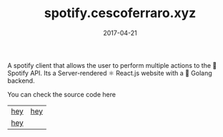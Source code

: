 #+TITLE: spotify.cescoferraro.xyz
#+DATE: 2017-04-21
#+DRAFT: nil
#+TAGS[]: nil, nil
#+DESCRIPTION: Short description

A spotify client that allows the user to perform multiple actions to
the 🎵 Spotify API. Its a Server-rendered ⚛ React.js website with a 🐰 Golang
backend.

You can check the source code here

|-----+-----|
| [[file:/img/spotify1.png][hey]] | [[file:/img/spotify2.png][hey]] |
| [[file:/img/spotify3.png][hey]] |     |


